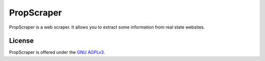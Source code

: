 PropScraper
===========

PropScraper is a web scraper. It allows you to extract some information from real state websites.

License
-------

PropScraper is offered under the `GNU AGPLv3
<https://gnu.org/licenses/agpl.html>`_.

